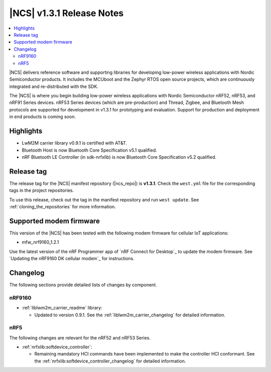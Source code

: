 .. _ncs_release_notes_131:

|NCS| v1.3.1 Release Notes
##########################

.. contents::
   :local:
   :depth: 2

|NCS| delivers reference software and supporting libraries for developing low-power wireless applications with Nordic Semiconductor products.
It includes the MCUboot and the Zephyr RTOS open source projects, which are continuously integrated and re-distributed with the SDK.

The |NCS| is where you begin building low-power wireless applications with Nordic Semiconductor nRF52, nRF53, and nRF91 Series devices.
nRF53 Series devices (which are pre-production) and Thread, Zigbee, and Bluetooth Mesh protocols are supported for development in v1.3.1 for prototyping and evaluation.
Support for production and deployment in end products is coming soon.


Highlights
**********

* LwM2M carrier library v0.9.1 is certified with AT&T.
* Bluetooth Host is now Bluetooth Core Specification v5.1 qualified.
* nRF Bluetooth LE Controller (in sdk-nrfxlib) is now Bluetooth Core Specification v5.2 qualified.


Release tag
***********

The release tag for the |NCS| manifest repository (|ncs_repo|) is **v1.3.1**.
Check the ``west.yml`` file for the corresponding tags in the project repositories.

To use this release, check out the tag in the manifest repository and run ``west update``.
See :ref:`cloning_the_repositories` for more information.


Supported modem firmware
************************

This version of the |NCS| has been tested with the following modem firmware for cellular IoT applications:

* mfw_nrf9160_1.2.1

Use the latest version of the nRF Programmer app of `nRF Connect for Desktop`_ to update the modem firmware.
See `Updating the nRF9160 DK cellular modem`_ for instructions.

Changelog
*********

The following sections provide detailed lists of changes by component.


nRF9160
=======

* :ref:`liblwm2m_carrier_readme` library:

  * Updated to version 0.9.1.
    See the :ref:`liblwm2m_carrier_changelog` for detailed information.

nRF5
====

The following changes are relevant for the nRF52 and nRF53 Series.

* :ref:`nrfxlib:softdevice_controller`:

  * Remaining mandatory HCI commands have been implemented to make the controller HCI conformant.
    See the :ref:`nrfxlib:softdevice_controller_changelog` for detailed information.
